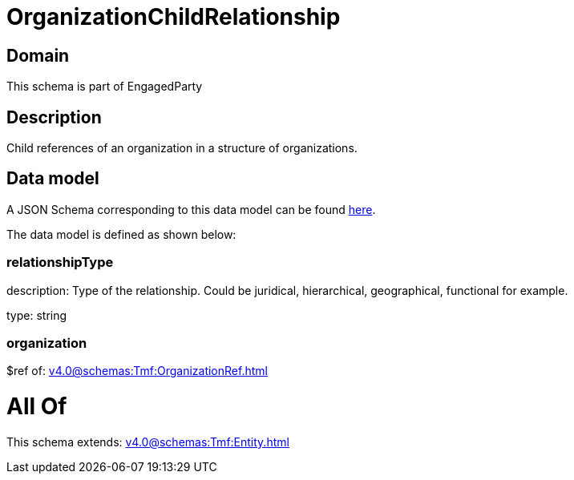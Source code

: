 = OrganizationChildRelationship

[#domain]
== Domain

This schema is part of EngagedParty

[#description]
== Description

Child references of an organization in a structure of organizations.


[#data_model]
== Data model

A JSON Schema corresponding to this data model can be found https://tmforum.org[here].

The data model is defined as shown below:


=== relationshipType
description: Type of the relationship. Could be juridical, hierarchical, geographical, functional for example.

type: string


=== organization
$ref of: xref:v4.0@schemas:Tmf:OrganizationRef.adoc[]


= All Of 
This schema extends: xref:v4.0@schemas:Tmf:Entity.adoc[]
